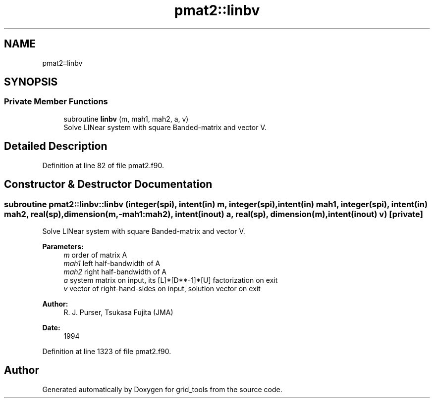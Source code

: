 .TH "pmat2::linbv" 3 "Thu Jun 20 2024" "Version 1.13.0" "grid_tools" \" -*- nroff -*-
.ad l
.nh
.SH NAME
pmat2::linbv
.SH SYNOPSIS
.br
.PP
.SS "Private Member Functions"

.in +1c
.ti -1c
.RI "subroutine \fBlinbv\fP (m, mah1, mah2, a, v)"
.br
.RI "Solve LINear system with square Banded-matrix and vector V\&. "
.in -1c
.SH "Detailed Description"
.PP 
Definition at line 82 of file pmat2\&.f90\&.
.SH "Constructor & Destructor Documentation"
.PP 
.SS "subroutine pmat2::linbv::linbv (integer(spi), intent(in) m, integer(spi), intent(in) mah1, integer(spi), intent(in) mah2, real(sp), dimension(m,\-mah1:mah2), intent(inout) a, real(sp), dimension(m), intent(inout) v)\fC [private]\fP"

.PP
Solve LINear system with square Banded-matrix and vector V\&. 
.PP
\fBParameters:\fP
.RS 4
\fIm\fP order of matrix A 
.br
\fImah1\fP left half-bandwidth of A 
.br
\fImah2\fP right half-bandwidth of A 
.br
\fIa\fP system matrix on input, its [L]*[D**-1]*[U] factorization on exit 
.br
\fIv\fP vector of right-hand-sides on input, solution vector on exit 
.RE
.PP
\fBAuthor:\fP
.RS 4
R\&. J\&. Purser, Tsukasa Fujita (JMA) 
.RE
.PP
\fBDate:\fP
.RS 4
1994 
.RE
.PP

.PP
Definition at line 1323 of file pmat2\&.f90\&.

.SH "Author"
.PP 
Generated automatically by Doxygen for grid_tools from the source code\&.
